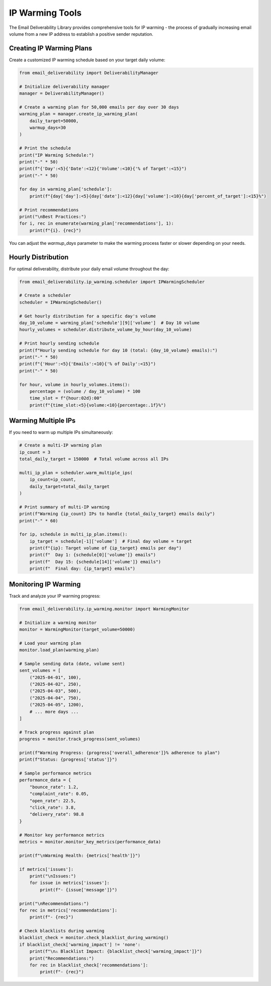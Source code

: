 IP Warming Tools
=============

The Email Deliverability Library provides comprehensive tools for IP warming - the process of gradually increasing email volume from a new IP address to establish a positive sender reputation.

Creating IP Warming Plans
-----------------------------

Create a customized IP warming schedule based on your target daily volume:

.. code-block:: python

    from email_deliverability import DeliverabilityManager
    
    # Initialize deliverability manager
    manager = DeliverabilityManager()
    
    # Create a warming plan for 50,000 emails per day over 30 days
    warming_plan = manager.create_ip_warming_plan(
        daily_target=50000,
        warmup_days=30
    )
    
    # Print the schedule
    print("IP Warming Schedule:")
    print("-" * 50)
    print(f"{'Day':<5}{'Date':<12}{'Volume':<10}{'% of Target':<15}")
    print("-" * 50)
    
    for day in warming_plan['schedule']:
        print(f"{day['day']:<5}{day['date']:<12}{day['volume']:<10}{day['percent_of_target']:<15}%")
    
    # Print recommendations
    print("\nBest Practices:")
    for i, rec in enumerate(warming_plan['recommendations'], 1):
        print(f"{i}. {rec}")

You can adjust the `warmup_days` parameter to make the warming process faster or slower depending on your needs.

Hourly Distribution
-------------------

For optimal deliverability, distribute your daily email volume throughout the day:

.. code-block:: python

    from email_deliverability.ip_warming.scheduler import IPWarmingScheduler
    
    # Create a scheduler
    scheduler = IPWarmingScheduler()
    
    # Get hourly distribution for a specific day's volume
    day_10_volume = warming_plan['schedule'][9]['volume']  # Day 10 volume
    hourly_volumes = scheduler.distribute_volume_by_hour(day_10_volume)
    
    # Print hourly sending schedule
    print(f"Hourly sending schedule for day 10 (total: {day_10_volume} emails):")
    print("-" * 50)
    print(f"{'Hour':<5}{'Emails':<10}{'% of Daily':<15}")
    print("-" * 50)
    
    for hour, volume in hourly_volumes.items():
        percentage = (volume / day_10_volume) * 100
        time_slot = f"{hour:02d}:00"
        print(f"{time_slot:<5}{volume:<10}{percentage:.1f}%")

Warming Multiple IPs
--------------------

If you need to warm up multiple IPs simultaneously:

.. code-block:: python

    # Create a multi-IP warming plan
    ip_count = 3
    total_daily_target = 150000  # Total volume across all IPs
    
    multi_ip_plan = scheduler.warm_multiple_ips(
        ip_count=ip_count,
        daily_target=total_daily_target
    )
    
    # Print summary of multi-IP warming
    print(f"Warming {ip_count} IPs to handle {total_daily_target} emails daily")
    print("-" * 60)
    
    for ip, schedule in multi_ip_plan.items():
        ip_target = schedule[-1]['volume']  # Final day volume = target
        print(f"{ip}: Target volume of {ip_target} emails per day")
        print(f"  Day 1: {schedule[0]['volume']} emails")
        print(f"  Day 15: {schedule[14]['volume']} emails")
        print(f"  Final day: {ip_target} emails")

Monitoring IP Warming
---------------------

Track and analyze your IP warming progress:

.. code-block:: python

    from email_deliverability.ip_warming.monitor import WarmingMonitor
    
    # Initialize a warming monitor
    monitor = WarmingMonitor(target_volume=50000)
    
    # Load your warming plan
    monitor.load_plan(warming_plan)
    
    # Sample sending data (date, volume sent)
    sent_volumes = [
        ("2025-04-01", 100),
        ("2025-04-02", 250),
        ("2025-04-03", 500),
        ("2025-04-04", 750),
        ("2025-04-05", 1200),
        # ... more days ...
    ]
    
    # Track progress against plan
    progress = monitor.track_progress(sent_volumes)
    
    print(f"Warming Progress: {progress['overall_adherence']}% adherence to plan")
    print(f"Status: {progress['status']}")
    
    # Sample performance metrics
    performance_data = {
        "bounce_rate": 1.2,
        "complaint_rate": 0.05,
        "open_rate": 22.5,
        "click_rate": 3.8,
        "delivery_rate": 98.8
    }
    
    # Monitor key performance metrics
    metrics = monitor.monitor_key_metrics(performance_data)
    
    print(f"\nWarming Health: {metrics['health']}")
    
    if metrics['issues']:
        print("\nIssues:")
        for issue in metrics['issues']:
            print(f"- {issue['message']}")
    
    print("\nRecommendations:")
    for rec in metrics['recommendations']:
        print(f"- {rec}")
    
    # Check blacklists during warming
    blacklist_check = monitor.check_blacklist_during_warming()
    if blacklist_check['warming_impact'] != 'none':
        print(f"\n⚠️ Blacklist Impact: {blacklist_check['warming_impact']}")
        print("Recommendations:")
        for rec in blacklist_check['recommendations']:
            print(f"- {rec}")